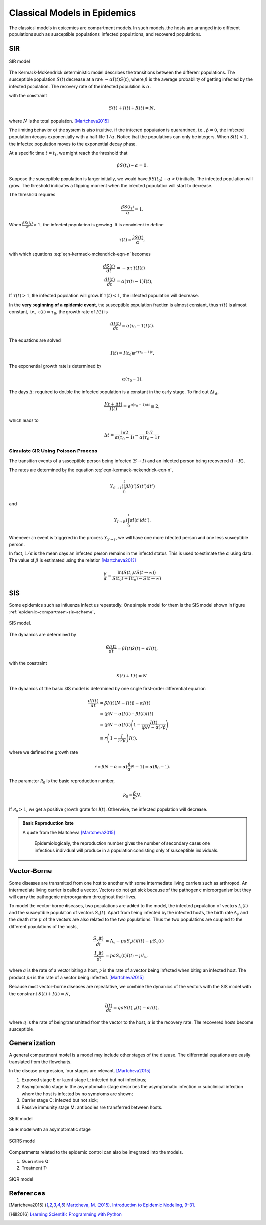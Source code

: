 .. role:: highlit

Classical Models in Epidemics
==================================

The classical models in epidemics are compartment models. In such models, the hosts are arranged into different populations such as susceptible populations, infected populations, and recovered populations.


SIR
-------------------

.. figure:: assets/sir.png
   :align: center

   SIR model

The Kermack-McKendrick deterministic model describes the transitions between the different populations. The susceptible population :math:`S(t)` decrease at a rate :math:`-\alpha I(t) S(t)`, where :math:`\beta` is the average probability of getting infected by the infected population. The recovery rate of the infected population is :math:`\alpha`.

.. math::
   \frac{dS(t)}{dt} &= -\beta I(t) S(t) \\
   \frac{dI(t)}{dt} &= \beta S(t) I(t) - \alpha I(t),
   :label: eqn-kermack-mckendrick-eqn-n

with the constraint

.. math::
   S(t) + I(t) + R(t) = N,

where :math:`N` is the total population. [Martcheva2015]_

The limiting behavior of the system is also intuitive. If the infected population is quarantined, i.e., :math:`\beta=0`, the infected population decays exponentially with a half-life :math:`1/\alpha`. Notice that the populations can only be integers. When :math:`S(t)<1`, the infected population moves to the exponential decay phase.

At a specific time :math:`t=t_t`, we might reach the threshold that

.. math::
   \beta S(t_t) - \alpha = 0.

Suppose the susceptible population is larger initially, we would have :math:`\beta S(t_0) - \alpha > 0` initially. The infected population will grow. The threshold indicates a flipping moment when the infected population will start to decrease.

The threshold requires

.. math::
   \frac{\beta S(t_t)}{\alpha} = 1.

When :math:`\frac{\beta S(t_t)}{\alpha}>1`, the infected population is growing. It is convinient to define

.. math::
   \tau(t) = \frac{\beta S(t)}{\alpha},

with which equations :eq:`eqn-kermack-mckendrick-eqn-n` becomes

.. math::
   \frac{dS(t)}{dt} &= - \alpha \tau(t) I(t)  \\
   \frac{dI(t)}{dt} &= \alpha (\tau(t) - 1) I(t),

If :math:`\tau(t)>1`, the infected population will grow. If :math:`\tau(t)<1`, the infected population will decrease.

In the **very beginning of a epidemic event**, the susceptible population fraction is almost constant, thus :math:`\tau(t)` is almost constant, i.e., :math:`\tau(t) = \tau_0`, the growth rate of :math:`I(t)` is

.. math::
   \frac{dI(t)}{dt} = \alpha (\tau_0 - 1) I(t).

The equations are solved

.. math::
   I(t) = I(t_0) e^{\alpha (\tau_0 - 1) t}.

The exponential growth rate is determined by

.. math::
   \alpha (\tau_0 - 1).

The days :math:`\Delta t` required to double the infected population is a constant in the early stage. To find out :math:`\Delta t_d`,

.. math::
   \frac{I(t+\Delta t)}{I(t)} = e^{\alpha (\tau_0 - 1) \Delta t} \equiv 2,

which leads to

.. math::
   \Delta t = \frac{\ln 2}{\alpha(\tau_0 -1)} \sim \frac{0.7}{\alpha(\tau_0 -1)} .




Simulate SIR Using Poisson Process
~~~~~~~~~~~~~~~~~~~~~~~~~~~~~~~~~~~~~

The transition events of a susceptible person being infected (:math:`S\to I`) and an infected person being recovered (:math:`I\to R`).

The rates are determined by the equation :eq:`eqn-kermack-mckendrick-eqn-n`,

.. math::
   Y_{S\to I}\left(\int_0^t \beta I(t') S(t') dt' \right)

and

.. math::
   Y_{I\to R}\left( \int_0^t \alpha I(t') dt' \right).

Whenever an event is triggered in the process :math:`Y_{S\to I}`, we will have one more infected person and one less susceptible person.

In fact, :math:`1/\alpha` is the mean days an infected person remains in the infectd status. This is used to estimate the :math:`\alpha` using data. The value of :math:`\beta` is estimated using the relation [Martcheva2015]_

.. math::
   \frac{\beta}{\alpha} = \frac{\ln (S(t_0)/S(t\to\infty))}{S(t_0) + I(t_0) - S(t\to\infty) }


SIS
-------------------

Some epidemics such as influenza infect us repeatedly. One simple model for them is the SIS model shown in figure :ref:`epidemic-compartment-sis-scheme`,

.. _epidemic-compartment-sis-scheme:
.. figure:: assets/sis.png
   :align: center

   SIS model.

The dynamics are determined by

.. math::
   \frac{dI(t)}{dt} = \beta I(t) S(t) - \alpha I(t),

with the constraint

.. math::
   S(t) + I(t) = N.

The dynamics of the basic SIS model is determined by one single first-order differential equation

.. math::
   \frac{dI(t)}{dt} &= \beta I(t) (N - I(t)) - \alpha I(t) \\
   &= (\beta N - \alpha )I(t) - \beta I(t) I(t) \\
   &= (\beta N - \alpha )I(t) \left( 1 - \frac{I(t)}{(\beta N - \alpha)/\beta} \right) \\
   &\equiv r \left(1 - \frac{I}{r/\beta}\right) I(t),

where we defined the :highlit:`growth rate`

.. math::
   r \equiv \beta N - \alpha = \alpha(\frac{\beta}{\alpha} N - 1) \equiv \alpha (\mathscr R_0 - 1).

The parameter :math:`\mathscr R_0` is the :highlit:`basic reproduction number`,

.. math::
   \mathscr R_0 = \frac{\beta}{\alpha} N .

If :math:`\mathscr R_0 > 1`, we get a positive growth grate for :math:`I(t)`. Otherwise, the infected population will decrease.

.. admonition:: Basic Reproduction Rate
   :class: note

   A quote from the Martcheva [Martcheva2015]_

      Epidemiologically, the reproduction number gives the number of secondary cases one infectious individual will produce in a population consisting only of susceptible individuals.



Vector-Borne
----------------------------

Some diseases are transmitted from one host to another with some intermediate living carriers such as arthropod. An intermediate living carrier is called a :highlit:`vector`. Vectors do not get sick because of the pathogenic microorganism but they will carry the pathogenic microorganism throughout their lives.

To model the vector-borne diseases, two populations are added to the model, the infected population of vectors :math:`I_v(t)` and the susceptible population of vectors :math:`S_v(t)`. Apart from being infected by the infected hosts, the birth rate :math:`\Lambda_v` and the death rate :math:`\mu` of the vectors are also related to the two populations. Thus the two populations are coupled to the different populations of the hosts,

.. math::
   \frac{S_v(t)}{dt} &= \Lambda_v - p a S_v(t) I(t) -\mu S_v(t) \\
   \frac{I_v(t)}{dt} &= p a S_v(t) I(t) - \mu I_v,

where :math:`a` is the rate of a vector biting a host, :math:`p` is the rate of a vector being infected when biting an infected host. The product :math:`pa` is the rate of a vector being infected. [Martcheva2015]_

Because most vector-borne diseases are repeatative, we combine the dynamics of the vectors with the SIS model with the constraint :math:`S(t) + I(t) = N`,

.. math::
   \frac{I(t)}{dt} = qa S(t) I_v(t) -\alpha I(t),

where :math:`q` is the rate of being transmitted from the vector to the host, :math:`\alpha` is the recovery rate. The recovered hosts become susceptible.


Generalization
--------------------------------

A general compartment model is a model may include other stages of the disease. The differential equations are easily translated from the flowcharts.

In the disease progression, four stages are relevant. [Martcheva2015]_

1. Exposed stage :highlit:`E` or latent stage :highlit:`L`: infected but not infectious;
2. Asymptomatic stage :highlit:`A`: the asymptomatic stage describes the asymptomatic infection or subclinical infection where the host is infected by no symptoms are shown;
3. Carrier stage :highlit:`C`: infected but not sick;
4. Passive immunity stage :highlit:`M`: antibodies are transferred between hosts.



.. figure:: assets/seir.png
   :align: center

   SEIR model


.. figure:: assets/seir-a.png
   :align: center

   SEIR model with an asymptomatic stage

.. figure:: assets/scirs.png
   :align: center

   SCIRS model

Compartments related to the epidemic control can also be integrated into the models.

1. Quarantine Q:
2. Treatment T:

.. figure:: assets/siqr.png
   :align: center

   SIQR model




References
--------------

.. [Martcheva2015] `Martcheva, M. (2015). Introduction to Epidemic Modeling, 9–31. <https://doi.org/10.1007/978-1-4899-7612-3_2>`_
.. [Hill2016] `Learning Scientific Programming with Python <https://scipython.com/book/chapter-8-scipy/additional-examples/the-sir-epidemic-model/>`_